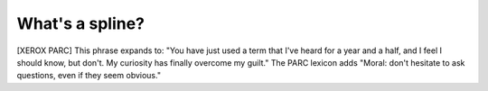 .. _Whats-a-spline:

============================================================
What's a spline?
============================================================

[XEROX PARC] This phrase expands to: "You have just used a term that I've heard for a year and a half, and I feel I should know, but don't.
My curiosity has finally overcome my guilt."
The PARC lexicon adds "Moral: don't hesitate to ask questions, even if they seem obvious."

